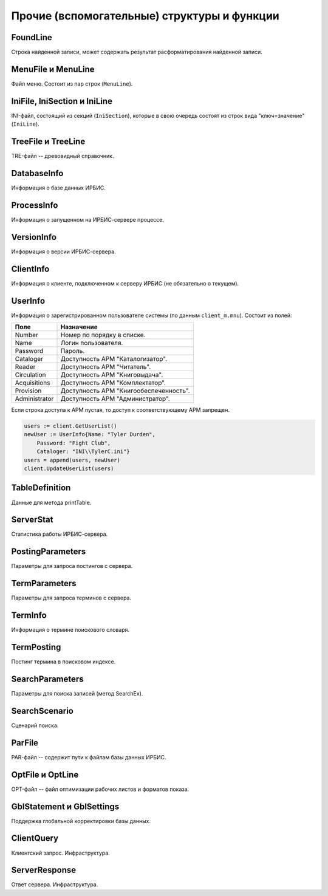 ============================================
Прочие (вспомогательные) структуры и функции
============================================

FoundLine
=========

Строка найденной записи, может содержать результат расформатирования найденной записи.

MenuFile и MenuLine
===================

Файл меню. Состоит из пар строк (``MenuLine``).

IniFile, IniSection и IniLine
=============================

INI-файл, состоящий из секций (``IniSection``), которые в свою очередь состоят из строк вида "ключ=значение" (``IniLine``).

TreeFile и TreeLine
===================

TRE-файл -- древовидный справочник.

DatabaseInfo
============

Информация о базе данных ИРБИС.

ProcessInfo
===========

Информация о запущенном на ИРБИС-сервере процессе.

VersionInfo
===========

Информация о версии ИРБИС-сервера.

ClientInfo
==========

Информация о клиенте, подключенном к серверу ИРБИС (не обязательно о текущем).

UserInfo
========

Информация о зарегистрированном пользователе системы (по данным ``client_m.mnu``). Состоит из полей:

============== ========================================
Поле            Назначение
============== ========================================
Number          Номер по порядку в списке.
Name            Логин пользователя.
Password        Пароль.
Cataloger       Доступность АРМ "Каталогизатор".
Reader          Доступность АРМ "Читатель".
Circulation     Доступность АРМ "Книговыдача".
Acquisitions    Доступность АРМ "Комплектатор".
Provision       Доступность АРМ "Книгообеспеченность".
Administrator   Доступность АРМ "Администратор".
============== ========================================

Если строка доступа к АРМ пустая, то доступ к соответствующему АРМ запрещен.

.. code-block:: go

    users := client.GetUserList()
    newUser := UserInfo{Name: "Tyler Durden",
        Password: "Fight Club",
        Cataloger: "INI\\TylerC.ini"}
    users = append(users, newUser)
    client.UpdateUserList(users)


TableDefinition
===============

Данные для метода printTable.

ServerStat
==========

Статистика работы ИРБИС-сервера.

PostingParameters
=================

Параметры для запроса постингов с сервера.

TermParameters
==============

Параметры для запроса терминов с сервера.

TermInfo
========

Информация о термине поискового словаря.

TermPosting
===========

Постинг термина в поисковом индексе.

SearchParameters
================

Параметры для поиска записей (метод SearchEx).

SearchScenario
==============

Сценарий поиска.

ParFile
=======

PAR-файл -- содержит пути к файлам базы данных ИРБИС.

OptFile и OptLine
=================

OPT-файл -- файл оптимизации рабочих листов и форматов показа.

GblStatement и GblSettings
==========================

Поддержка глобальной корректировки базы данных.

ClientQuery
===========

Клиентский запрос. Инфраструктура.

ServerResponse
==============

Ответ сервера. Инфраструктура.
